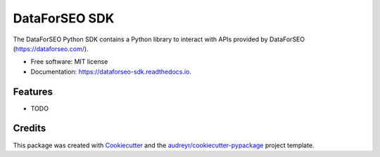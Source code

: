 ==============
DataForSEO SDK
==============


.. image:: https://img.shields.io/pypi/v/dataforseo_sdk.svg
        :target: https://pypi.python.org/pypi/dataforseo_sdk

.. image:: https://img.shields.io/travis/lieutdan13/dataforseo_sdk.svg
        :target: https://travis-ci.com/lieutdan13/dataforseo_sdk

.. image:: https://readthedocs.org/projects/dataforseo-sdk/badge/?version=latest
        :target: https://dataforseo-sdk.readthedocs.io/en/latest/?version=latest
        :alt: Documentation Status




The DataForSEO Python SDK contains a Python library to interact with APIs provided by DataForSEO (https://dataforseo.com/).


* Free software: MIT license
* Documentation: https://dataforseo-sdk.readthedocs.io.


Features
--------

* TODO

Credits
-------

This package was created with Cookiecutter_ and the `audreyr/cookiecutter-pypackage`_ project template.

.. _Cookiecutter: https://github.com/audreyr/cookiecutter
.. _`audreyr/cookiecutter-pypackage`: https://github.com/audreyr/cookiecutter-pypackage
